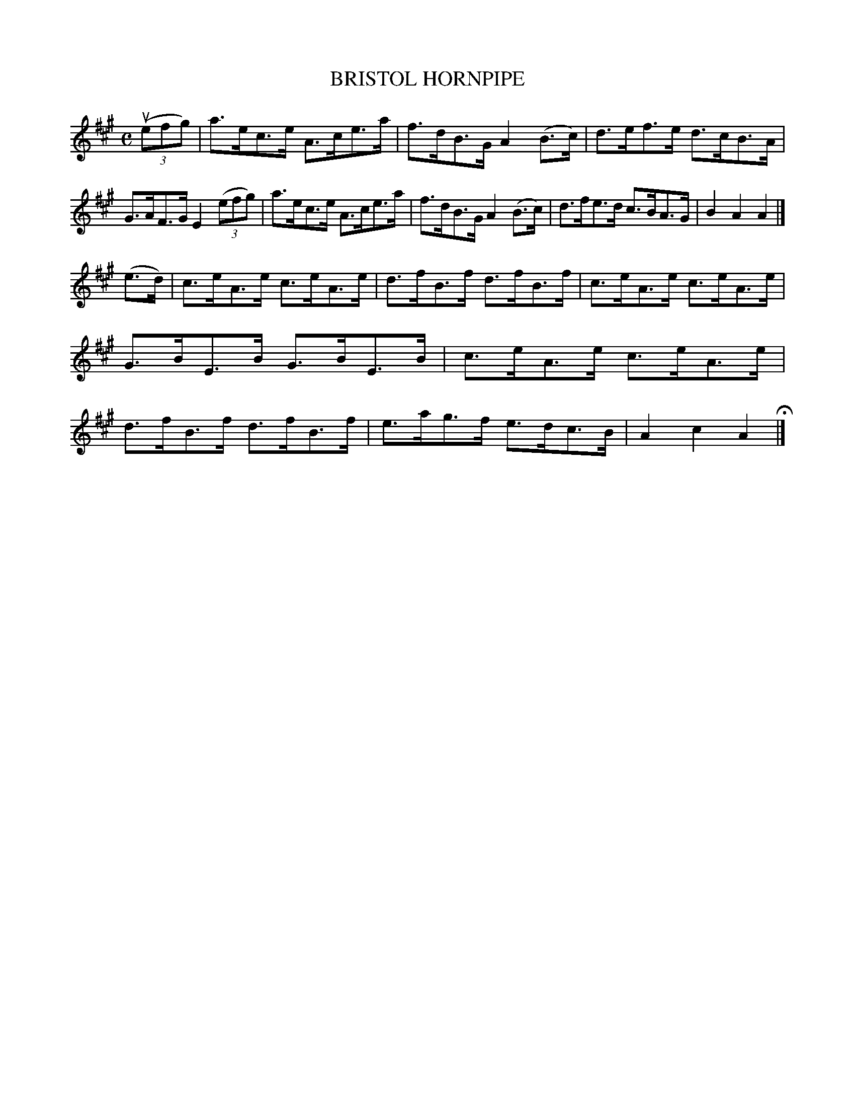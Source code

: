 X: 144118
T: BRISTOL HORNPIPE
R: Hornpipe.
%R: hornpipe
B: James Kerr "Merry Melodies" v.1 p.44 s.1 #18
Z: 2016 John Chambers <jc:trillian.mit.edu>
M: C
L: 1/8
K: A
(3(uefg) |\
a>ec>e A>ce>a | f>dB>G A2(B>c) |\
d>ef>e d>cB>A | G>AF>G E2 (3(efg) |\
a>ec>e A>ce>a | f>dB>G A2 (B>c) |\
d>fe>d c>BA>G | B2A2A2 |]
(e>d) |\
c>eA>e c>eA>e | d>fB>f d>fB>f |\
c>eA>e c>eA>e | G>BE>B G>BE>B |\
c>eA>e c>eA>e | d>fB>f d>fB>f |\
e>ag>f e>dc>B | A2c2A2 H|]
